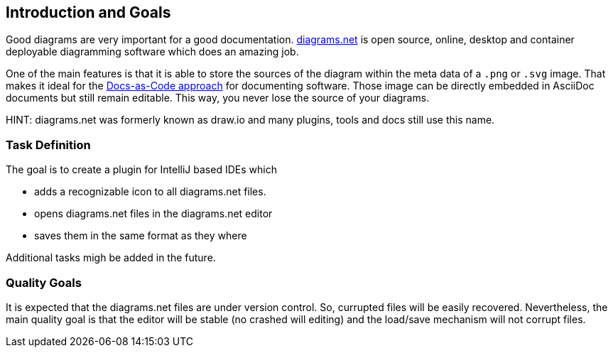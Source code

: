 [[section-introduction-and-goals]]
== Introduction and Goals

Good diagrams are very important for a good documentation.
https://www.diagrams.net/[diagrams.net] is open source, online, desktop and container deployable diagramming software which does an amazing job.

One of the main features is that it is able to store the sources of the diagram within the meta data of a `.png` or `.svg` image.
That makes it ideal for the https://docs-as-co.de[Docs-as-Code approach] for documenting software.
Those image can be directly embedded in AsciiDoc documents but still remain editable.
This way, you never lose the source of your diagrams.

HINT: diagrams.net was formerly known as draw.io and many plugins, tools and docs still use this name.

=== Task Definition

The goal is to create a plugin for IntelliJ based IDEs which

* adds a recognizable icon to all diagrams.net files.
* opens diagrams.net files in the diagrams.net editor
* saves them in the same format as they where

Additional tasks migh be added in the future.

=== Quality Goals

It is expected that the diagrams.net files are under version control.
So, currupted files will be easily recovered.
Nevertheless, the main quality goal is that the editor will be stable (no crashed will editing) and the load/save mechanism will not corrupt files.
